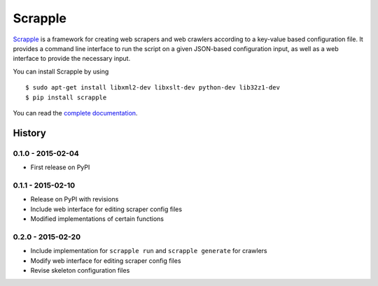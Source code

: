 ========
Scrapple
========

.. image:: https://travis-ci.org/scrappleapp/scrapple.svg
    :target: https://travis-ci.org/scrappleapp/scrapple
    :alt: Travis-CI Build Status

.. image:: https://pypip.in/download/scrapple/badge.svg
    :target: https://pypi.python.org/pypi//scrapple
    :alt: Downloads

.. image:: https://pypip.in/version/scrapple/badge.svg?text=version
    :target: https://pypi.python.org/pypi/scrapple
    :alt: Latest Version


`Scrapple`_ is a framework for creating web scrapers and web crawlers according to a key-value based configuration file. It provides a command line interface to run the script on a given JSON-based configuration input, as well as a web interface to provide the necessary input.

You can install Scrapple by using

::

	$ sudo apt-get install libxml2-dev libxslt-dev python-dev lib32z1-dev
	$ pip install scrapple


You can read the `complete documentation`_.

.. _Scrapple: http://scrappleapp.github.io/scrapple
.. _complete documentation: http://scrapple.rtfd.org




History
=======

0.1.0 - 2015-02-04
------------------

* First release on PyPI

0.1.1 - 2015-02-10
------------------

* Release on PyPI with revisions
* Include web interface for editing scraper config files
* Modified implementations of certain functions

0.2.0 - 2015-02-20
------------------

* Include implementation for ``scrapple run`` and ``scrapple generate`` for crawlers
* Modify web interface for editing scraper config files
* Revise skeleton configuration files


